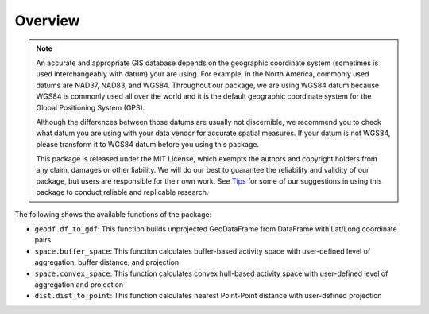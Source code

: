 Overview
========

.. note::
   An accurate and appropriate GIS database depends on the geographic coordinate system (sometimes is used interchangeably with datum) your are using. For example, in the North America, commonly used datums are NAD37, NAD83, and WGS84. Throughout our package, we are using WGS84 datum because WGS84 is commonly used all over the world and it is the default geographic coordinate system for the Global Positioning System (GPS).

   Although the differences between those datums are usually not discernible, we recommend you to check what datum you are using with your data vendor for accurate spatial measures. If your datum is not WGS84, please transform it to WGS84 datum before you using this package.

   This package is released under the MIT License, which exempts the authors and copyright holders from any claim, damages or other liability. We will do our best to guarantee the reliability and validity of our package, but users are responsible for their own work. See `Tips <Tips>`_ for some of our suggestions in using this package to conduct reliable and replicable research.
   
The following shows the available functions of the package:

- ``geodf.df_to_gdf``: This function builds unprojected GeoDataFrame from DataFrame with Lat/Long coordinate pairs
- ``space.buffer_space``: This function calculates buffer-based activity space with user-defined level of aggregation, buffer distance, and projection
- ``space.convex_space``: This function calculates convex hull-based activity space with user-defined level of aggregation and projection
- ``dist.dist_to_point``: This function calculates nearest Point-Point distance with user-defined projection